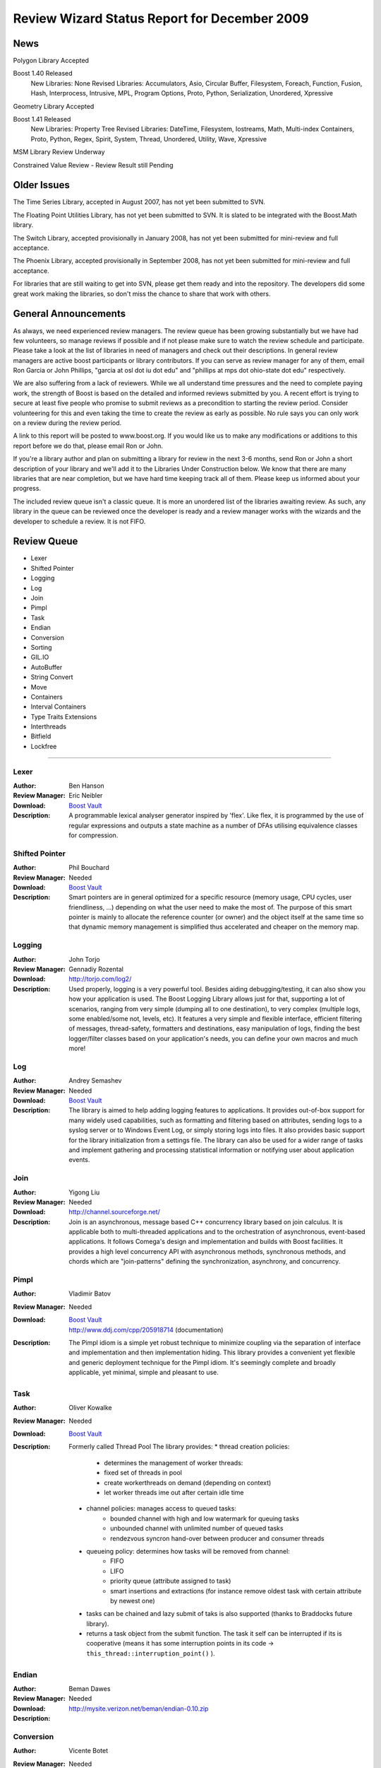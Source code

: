 
==============================================
Review Wizard Status Report for December 2009
==============================================

News
====

Polygon Library Accepted

Boost 1.40 Released
  New Libraries: None
  Revised Libraries: Accumulators, Asio, Circular Buffer, Filesystem, Foreach, Function, Fusion, Hash, Interprocess, Intrusive, MPL, Program Options, Proto, Python, Serialization, Unordered, Xpressive

Geometry Library Accepted

Boost 1.41 Released
  New Libraries: Property Tree
  Revised Libraries: DateTime, Filesystem, Iostreams, Math, Multi-index Containers, Proto, Python, Regex, Spirit, System, Thread, Unordered, Utility, Wave, Xpressive

MSM Library Review Underway

Constrained Value Review - Review Result still Pending



Older Issues
============

The Time Series Library, accepted in August 2007, has not yet been
submitted to SVN.

The Floating Point Utilities Library, has not yet been submitted to
SVN.   It is slated to be integrated with the Boost.Math library.

The Switch Library, accepted provisionally in January 2008,
has not yet been submitted for mini-review and full acceptance.

The Phoenix Library, accepted provisionally in September 2008,
has not yet been submitted for mini-review and full acceptance.

For libraries that are still waiting to get into SVN, please get them
ready and into the repository. The developers did some great work
making the libraries, so don't miss the chance to share that work with
others.


General Announcements
=====================

As always, we need experienced review managers.   The review queue has
been growing substantially but we have had few volunteers, so manage
reviews if possible and if not please make sure to watch the review
schedule and participate. Please take a look at the list of libraries
in need of managers and check out their descriptions. In general
review managers are active boost participants or library
contributors. If you can serve as review manager for any of them,
email Ron Garcia or John Phillips, "garcia at osl dot iu dot edu"
and "phillips at mps dot ohio-state dot edu" respectively.

We are also suffering from a lack of reviewers. While we all
understand time pressures and the need to complete paying work, the
strength of Boost is based on the detailed and informed reviews
submitted by you. A recent effort is trying to secure at least five
people who promise to submit reviews as a precondition to starting
the review period. Consider volunteering for this and even taking the
time to create the review as early as possible. No rule says you can
only work on a review during the review period.

A link to this report will be posted to www.boost.org. If you would
like us to make any modifications or additions to this report before
we do that, please email Ron or John.

If you're a library author and plan on submitting a library for review
in the next 3-6 months, send Ron or John a short description of your
library and we'll add it to the Libraries Under Construction below. We
know that there are many libraries that are near completion, but we
have hard time keeping track all of them. Please keep us informed
about your progress.

The included review queue isn't a classic queue. It is more an unordered list of the libraries awaiting review. As such, any library in the queue can be reviewed once the developer is ready and a review manager works with the wizards and the developer to schedule a review. It is not FIFO.


Review Queue
============

* Lexer
* Shifted Pointer
* Logging
* Log
* Join
* Pimpl
* Task
* Endian
* Conversion
* Sorting
* GIL.IO
* AutoBuffer
* String Convert
* Move
* Containers
* Interval Containers
* Type Traits Extensions
* Interthreads
* Bitfield
* Lockfree

--------------------


Lexer
-----
:Author: Ben Hanson

:Review Manager: Eric Neibler

:Download: `Boost Vault <http://boost-consulting.com/vault/index.php?action=downloadfile&filename=boost.lexer.zip&directory=Strings%20-%20Text%20Processing>`__

:Description:
    A programmable lexical analyser generator inspired by 'flex'.
    Like flex, it is programmed by the use of regular expressions
    and outputs a state machine as a number of DFAs utilising
    equivalence classes for compression.


Shifted Pointer
---------------
:Author: Phil Bouchard

:Review Manager: Needed

:Download: `Boost Vault <http://www.boost-consulting.com/vault/index.php?&direction=0&order=&directory=Memory>`__

:Description:
  Smart pointers are in general optimized for a specific resource
  (memory usage, CPU cycles, user friendliness, ...)   depending on
  what the user need to make the most of.   The purpose of this smart
  pointer is mainly to allocate the reference counter (or owner) and
  the object itself at the same time so that dynamic memory management
  is simplified thus accelerated and cheaper on the memory map.


Logging
-------
:Author: John Torjo

:Review Manager: Gennadiy Rozental

:Download: http://torjo.com/log2/

:Description: Used properly, logging is a very powerful tool. Besides aiding
    debugging/testing, it can also show you how your application is
    used. The Boost Logging Library allows just for that, supporting
    a lot of scenarios, ranging from very simple (dumping all to one
    destination), to very complex (multiple logs, some enabled/some
    not, levels, etc).   It features a very simple and flexible
    interface, efficient filtering of messages, thread-safety,
    formatters and destinations, easy manipulation of logs, finding
    the best logger/filter classes based on your application's
    needs, you can define your own macros and much more!


Log
---
:Author: Andrey Semashev

:Review Manager: Needed

:Download: `Boost Vault <http://tinyurl.com/cm9lum>`__

:Description: The library is aimed to help adding logging features to
  applications. It provides out-of-box support for many widely used
  capabilities, such as formatting and filtering based on attributes,
  sending logs to a syslog server or to Windows Event Log, or simply
  storing logs into files. It also provides basic support for the
  library initialization from a settings file. The library can also be
  used for a wider range of tasks and implement gathering and processing
  statistical information or notifying user about application events.


Join
----
:Author: Yigong Liu

:Review Manager: Needed

:Download: http://channel.sourceforge.net/

:Description: Join is an asynchronous, message based C++ concurrency
  library based on join calculus. It is applicable both to
  multi-threaded applications and to the orchestration of asynchronous,
  event-based applications. It follows Comega's design and
  implementation and builds with Boost facilities. It provides a high
  level concurrency API with asynchronous methods, synchronous methods,
  and chords which are "join-patterns" defining the synchronization,
  asynchrony, and concurrency.


Pimpl
-----
:Author: Vladimir Batov

:Review Manager: Needed

:Download: | `Boost Vault <http://www.boost-consulting.com/vault/index.php?action=downloadfile&filename=Pimpl.zip&directory=&>`__
                    | http://www.ddj.com/cpp/205918714 (documentation)

:Description: The Pimpl idiom is a simple yet robust technique to
  minimize coupling via the separation of interface and implementation
  and then implementation hiding.   This library provides a convenient
  yet flexible and generic deployment technique for the Pimpl idiom.
  It's seemingly complete and broadly applicable, yet minimal, simple
  and pleasant to use.


Task
----

:Author: Oliver Kowalke

:Review Manager: Needed

:Download: `Boost Vault <http://www.boostpro.com/vault/index.php?action=downloadfile&amp;filename=boost-threadpool.2.tar.gz&amp;directory=Concurrent%20Programming>`__

:Description:

 Formerly called Thread Pool
 The library provides:
 * thread creation policies: 

   * determines the management of worker threads:
   * fixed set of threads in pool
   * create workerthreads on demand (depending on context)
   * let worker threads ime out after certain idle time

 * channel policies: manages access to queued tasks:
       * bounded channel with high and low watermark for queuing tasks
       * unbounded channel with unlimited number of queued tasks
       * rendezvous syncron hand-over between producer and consumer threads

 * queueing policy: determines how tasks will be removed from channel:
       * FIFO
       * LIFO
       * priority queue (attribute assigned to task)
       * smart insertions and extractions (for instance remove oldest task with 
         certain attribute by newest one)
 * tasks can be chained and lazy submit of taks is also supported (thanks to
   Braddocks future library).
 * returns a task object from the submit function. The task it self can
   be interrupted if its is cooperative (means it has some interruption points
   in its code -> ``this_thread::interruption_point()`` ).


Endian
------
:Author: Beman Dawes

:Review Manager: Needed

:Download: http://mysite.verizon.net/beman/endian-0.10.zip

:Description:


Conversion
----------
:Author: Vicente Botet

:Review Manager: Needed

:Download: `Boost Vault <http://www.boostpro.com/vault/index.php?action=downloadfile&amp;filename=conversion.zip&amp;directory=Utilities&amp;>`__

:Description:

 Generic explicit conversion between unrelated types.

 Boost.Conversion provides:
     * a generic ``convert_to`` function which can be specialized by the user to
       make explicit conversion between unrelated types.
     * a generic ``assign_to`` function which can be specialized by the user to
       make explicit assignation between unrelated types.
     * conversion between ``std::complex`` of explicitly convertible types.
     * conversion between ``std::pair`` of explicitly convertible types.
     * conversion between ``boost::optional`` of explicitly convertible types.
     * conversion between ``boost::rational`` of explicitly convertible types.
     * conversion between ``boost::interval`` of explicitly convertible types.
     * conversion between ``boost::chrono::time_point`` and ``boost::ptime``.
     * conversion between ``boost::chrono::duration`` and ``boost::time_duration``.


Sorting
-------
:Author: Steven Ross

:Review Manager: Needed

:Download: `Boost Vault <http://www.boostpro.com/vault/index.php?action=downloadfile&amp;filename=algorithm_sorting.zip>`__

:Description:

 A grouping of 3 templated hybrid radix/comparison-based sorting
 algorithms that provide superior worst-case and average-case
 performance to std::sort: integer_sort, which sorts fixed-size data
 types that support a rightshift (default of >>) and a comparison
 (default of <) operator.   float_sort, which sorts standard
 floating-point numbers by safely casting them to integers.
 string_sort, which sorts variable-length data types, and is optimized
 for 8-bit character strings.

 All 3 algorithms have O(n(k/s + s)) runtime where k is the number of
 bits in the data type and s is a constant, and limited memory overhead
 (in the kB for realistic inputs).   In testing, integer_sort varies
 from 35% faster to 8X as fast as std::sort, depending on processor,
 compiler optimizations, and data distribution.   float_sort is roughly
 7X as fast as std::sort on x86 processors.   string_sort is roughly 2X
 as fast as std::sort.


GIL.IO
------
:Author: Christian Henning

:Review Manager: Needed

:Download: `GIL Google Code Vault <http://gil-contributions.googlecode.com/files/rc2.zip>`__

:Description: I/O extension for boost::gil which allows reading and
  writing of/in various image formats ( tiff, jpeg, png, etc ). This
  review will also include the Toolbox extension which adds some common
  functionality to gil, such as new color spaces, algorithms, etc.



AutoBuffer
----------
:Author: Thorsten Ottosen

:Review Manager: Needed

:Download: `Here <http://www.cs.aau.dk/~nesotto/boost/auto_buffer.zip>`__

:Description:
  Boost.AutoBuffer provides a container for efficient dynamic, local buffers.
  Furthermore, the container may be used as an alternative to std::vector,
  offering greater flexibility and sometimes better performance.



String Convert
--------------
:Author: Vladimir Batov

:Review Manager: Needed

:Download: `Boost Vault <http://www.boostpro.com/vault/index.php?action=downloadfile&amp;filename=boost-string-convert.zip>`__

:Description:

 The library takes the approach of boost::lexical_cast in the area of
 string-to-type and type-to-string conversions, builds on the past
 boost::lexical_cast experience and advances that conversion
 functionality further to additionally provide:

  * throwing and non-throwing conversion-failure behavior;
  * support for the default value to be returned when conversion fails;
  * two types of the conversion-failure check -- basic and better/safe;
  * formatting support based on the standard I/O Streams and the standard
    (or user-defined) I/O Stream-based manipulators
    (like std::hex, std::scientific, etc.);
  * locale support;
  * support for boost::range-compliant char and wchar_t-based string containers;
  * no DefaultConstructibility requirement for the Target type;
  * consistent framework to uniformly incorporate any type-to-type conversions.

 It is an essential tool with applications making extensive use of
 configuration files or having to process/prepare considerable amounts
 of data in, say, XML, etc.


Move
----------------
:Author: Ion Gaztanaga

:Review Manager: Needed

:Download: http://svn.boost.org/svn/boost/sandbox/move/ and online documentation at http://svn.boost.org/svn/boost/sandbox/move/libs/move/doc/html/index.html

:Description:

 In C++0x, move semantics are implemented with the introduction of
 rvalue references. They allow us to implement move() without verbosity
 or runtime overhead. Boost.Move is a library that offers tools to
 implement those move semantics not only in compilers with rvalue
 references but also in compilers conforming to C++03.


Containers
----------
:Author: Ion Gaztanaga

:Review Manager: Needed

:Download: http://www.boostpro.com/vault/index.php?action=downloadfile&filename=boost.move.container.zip&directory=Containers&

:Documentation: http://svn.boost.org/svn/boost/sandbox/move/libs/container/doc/html/index.html

:Description:

 Boost.Container library implements several well-known containers,
 including STL containers. The aim of the library is to offers advanced
 features not present in standard containers or to offer the latest
 standard draft features for compilers that comply with C++03.


Interval Containers Library
---------------------------
:Author: Joachim Faulhaber

:Download: http://www.boostpro.com/vault/index.php?action=downloadfile&filename=itl_3_2_0.zip&directory=Containers

:Documentation: http://herold-faulhaber.de/boost_itl/doc/libs/itl/doc/html/index.html

:Review Manager: Needed

:Description:

 The Interval Template Library (Itl) provides intervals
 and two kinds of interval containers: Interval_sets and
 interval_maps. Interval_sets and maps can be used just
 as sets or maps of elements. Yet they are much more
 space and time efficient when the elements occur in
 contiguous chunks: intervals. This is obviously the case
 in many problem domains, particularly in fields that deal
 with problems related to date and time.

 Interval containers allow for intersection with interval_sets
 to work with segmentation. For instance you might want
 to intersect an interval container with a grid of months
 and then iterate over those months.

 Finally interval_maps provide aggregation on
 associated values, if added intervals overlap with
 intervals that are stored in the interval_map. This
 feature is called aggregate on overlap. It is shown by
 example:

 ::

     typedef set<string> guests;
     interval_map<time, guests> party;
     guests mary; mary.insert("Mary");
     guests harry; harry.insert("Harry");
     party += make_pair(interval<time>::rightopen(20:00, 22:00),mary);
     party += make_pair(interval<time>::rightopen_(21:00, 23:00),harry);
     // party now contains
     [20:00, 21:00)->{"Mary"}
     [21:00, 22:00)->{"Harry","Mary"} //guest sets aggregated on overlap
     [22:00, 23:00)->{"Harry"}

 As can be seen from the example an interval_map has both
 a decompositional behavior (on the time dimension) as well as
 a accumulative one (on the associated values).


Type Traits Extensions
--------------------------
:Author: Frederic Bron

:Review Manager: Needed

:Download: http://svn.boost.org/trac/boost/browser/sandbox/type_traits

:Description:

 The purpose of the addition is to add type traits to detect if types T and U
 are comparable in the sense of <, <=, >, >=, == or != operators, i.e. if
 t<u has a sens when t is of type T and u of type U (same for <=, >, >=, ==,
 !=).

 The following traits are added:

 is_equal_to_comparable<T,U>
 is_greater_comparable<T,U>
 is_greater_equal_comparable<T,U>
 is_less_comparable<T,U>
 is_less_equal_comparable<T,U>
 is_not_equal_to_comparable<T,U>

 The names are based on the corresponding names of the standard
 template library (<functional> header, section 20.3.3 of the
 standard).

 The code has the following properties:
 * returns true if t<u is meaningful and returns a value convertible to bool
 * returns false if t<u is meaningless.
 * fails with compile time error if t<u is meaningful and returns void
 (a possibility to avoid compile time error would be to return true
 with an operator, trick but this has little sens as returning false
 would be better)


InterThreads
-------------------
:Author: Vicente J. Botet Escriba

:Review Manager: Needed

:Download: `Boost Vault <http://www.boostpro.com/vault/index.php?action=downloadfile&amp;filename=interthreads.zip&amp;directory=Concurrent%20Programming&amp;>`__

:Description:

 Boost.InterThreads extends Boost.Threads adding some features:
       * thread decorator: thread_decorator allows to define
	 setup/cleanup functions which will be called only once by
	 thread: setup before the thread function and cleanup at thread
	 exit.
       * thread specific shared pointer: this is an extension of the
	 thread_specific_ptr providing access to this thread specific
	 context from other threads. As it is shared the stored pointer
	 is a shared_ptr instead of a raw one.
       * thread keep alive mechanism: this mechanism allows to detect
	 threads that do not prove that they are alive by calling to the
	 keep_alive_point regularly. When a thread is declared dead a
	 user provided function is called, which by default will abort
	 the program.
       * thread tuple: defines a thread groupe where the number of
	 threads is know statically and the threads are created at
	 construction time.
       * set_once: a synchonizer that allows to set a variable only once,
	 notifying to the variable value to whatever is waiting for that.
       * thread_tuple_once: an extension of the boost::thread_tuple which
	 allows to join the thread finishing the first, using for that
	 the set_once synchronizer.
       * thread_group_once: an extension of the boost::thread_group which
	 allows to join the thread finishing the first, using for that
	 the set_once synchronizer.


 (thread_decorator and thread_specific_shared_ptr) are based on the
 original implementation of threadalert written by Roland Schwarz.

 Boost.InterThreads extends Boost.Threads adding thread setup/cleanup
 decorator, thread specific shared pointer, thread keep alive
 mechanism and thread tuples.


Bitfield
---------------
:Author: Vicente J. Botet Escriba

:Review Manager: Needed

:Download: http://svn.boost.org/svn/boost/sandbox/bitfield with documentation available at http://svn.boost.org/svn/boost/sandbox/bitfield/libs/integer/doc/index.html

:Description:

 Portable bitfields traits. Boost.Bitfield consists of:
  * a generic bitfield traits class providing generic getter and setter methods.
  * a BOOST_BITFIELD_DCL macro making easier the definition of the bitfield traits and the bitfield getter and setter functions.


Lockfree
------------------
:Author: Tim Blechmann

:Review Manager: Needed

:Download: http://www.boostpro.com/vault/index.php?action=downloadfile&amp;filename=boost_lockfree-241109.zip&amp;directory=Concurrent%20Programming&amp;

:Documentation: http://tim.klingt.org/boost_lockfree/

:Description:

 boost.lockfree provides implementations of lock-free data structures.
 lock-free data structures can be accessed by multiple threads without
 the necessity of blocking synchronization primitives such as guards.
 lock-free data structures can be used in real-time systems, where
 blocking algorithms may lead to high worst-case execution times, to
 avoid priority inversion, or to increase the scalability for
 multi-processor machines.

 boost.lockfree provides:
  * boost::lockfree::fifo, a lock-free fifo queue
  * boost::lockfree::stack, a lock-free stack

 the code is available from from my personal git repository:
  * git://tim.klingt.org/boost_lockfree.git
  * http://tim.klingt.org/git?p=boost_lockfree.git



Libraries under development
===========================

Persistent
----------

:Author: Tim Blechmann

:Description:

 A library, based on Boost.Serialization, that provides access to persistent 
 objects with an interface as close as possible to accessing regular objects 
 in memory.

 * object ownership concepts equivalent to the ones used by Boost.SmartPtr: 
   shared, weak, scoped (and raw)
 * ACID transactions, including recovery after a crash and "Serializable" 
   isolation level
 * concurrent transactions, nested transactions, distributed transactions 
 * concurrent access containers: STL containers whose nodes are implemented as 
   persistent objects and can be accessed without moving the container to 
   memory. Concurrent transactions modifying the container are only repeated in 
   the rare cases the same container node is changed simultanisouly by 2 
   threads.
 * extensible by other transactional resources, e.g. an object relational 
   mapper based on the upcoming Boost.Rdb library. Multiple resources can be 
   combined to one database, with distributed transactions among them.


 Please let us know of any libraries you are currently
 developing that you intend to submit for review.


See http://svn.boost.org/trac/boost/wiki/LibrariesUnderConstruction
for a current listing of libraries under development.
